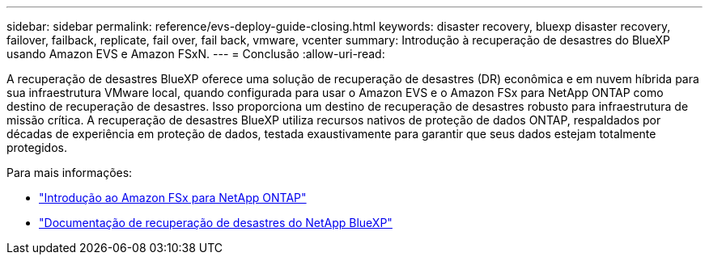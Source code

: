 ---
sidebar: sidebar 
permalink: reference/evs-deploy-guide-closing.html 
keywords: disaster recovery, bluexp disaster recovery, failover, failback, replicate, fail over, fail back, vmware, vcenter 
summary: Introdução à recuperação de desastres do BlueXP usando Amazon EVS e Amazon FSxN. 
---
= Conclusão
:allow-uri-read: 


[role="lead"]
A recuperação de desastres BlueXP oferece uma solução de recuperação de desastres (DR) econômica e em nuvem híbrida para sua infraestrutura VMware local, quando configurada para usar o Amazon EVS e o Amazon FSx para NetApp ONTAP como destino de recuperação de desastres. Isso proporciona um destino de recuperação de desastres robusto para infraestrutura de missão crítica. A recuperação de desastres BlueXP utiliza recursos nativos de proteção de dados ONTAP, respaldados por décadas de experiência em proteção de dados, testada exaustivamente para garantir que seus dados estejam totalmente protegidos.

Para mais informações:

* https://docs.aws.amazon.com/fsx/latest/ONTAPGuide/getting-started.html["Introdução ao Amazon FSx para NetApp ONTAP"^]
* https://docs.netapp.com/us-en/bluexp-disaster-recovery/index.html["Documentação de recuperação de desastres do NetApp BlueXP"]

